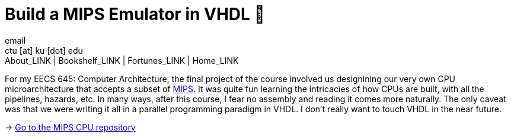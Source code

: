 = Build a MIPS Emulator in VHDL 💼
email <ctu [at] ku [dot] edu>
About_LINK | Bookshelf_LINK | Fortunes_LINK | Home_LINK
:toc: preamble
:toclevels: 4
:toc-title: Table of Adventures ⛵
:nofooter:
:experimental:

For my EECS 645: Computer Architecture, the final project of the course
involved us designining our very own CPU microarchitecture that accepts
a subset of https://en.wikipedia.org/wiki/MIPS_architecture[MIPS]. It
was quite fun learning the intricacies of how CPUs are built, with all
the pipelines, hazards, etc. In many ways, after this course, I fear no
assembly and reading it comes more naturally. The only caveat was that
we were writing it all in a parallel programming paradigm in VHDL. I
don't really want to touch VHDL in the near future.

-> https://github.com/thecsw/MIPS[Go to the MIPS CPU repository]
